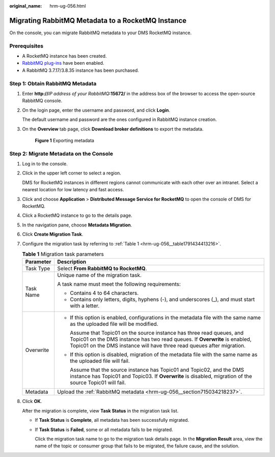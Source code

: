 :original_name: hrm-ug-056.html

.. _hrm-ug-056:

Migrating RabbitMQ Metadata to a RocketMQ Instance
==================================================

On the console, you can migrate RabbitMQ metadata to your DMS RocketMQ instance.

Prerequisites
-------------

-  A RocketMQ instance has been created.
-  `RabbitMQ plug-ins <https://www.rabbitmq.com/docs/management>`__ have been enabled.
-  A RabbitMQ 3.7.17/3.8.35 instance has been purchased.

.. _hrm-ug-056__section715034218237:

Step 1: Obtain RabbitMQ Metadata
--------------------------------

#. Enter **http://**\ *IP address of your RabbitMQ*\ **:15672/** in the address box of the browser to access the open-source RabbitMQ console.

#. On the login page, enter the username and password, and click **Login**.

   The default username and password are the ones configured in RabbitMQ instance creation.

#. On the **Overview** tab page, click **Download broker definitions** to export the metadata.


   .. figure:: /_static/images/en-us_image_0000001542962724.png
      :alt: **Figure 1** Exporting metadata

      **Figure 1** Exporting metadata

Step 2: Migrate Metadata on the Console
---------------------------------------

#. Log in to the console.

#. Click |image1| in the upper left corner to select a region.

   DMS for RocketMQ instances in different regions cannot communicate with each other over an intranet. Select a nearest location for low latency and fast access.

#. Click |image2| and choose **Application** > **Distributed Message Service for RocketMQ** to open the console of DMS for RocketMQ.

#. Click a RocketMQ instance to go to the details page.

#. In the navigation pane, choose **Metadata Migration**.

#. Click **Create Migration Task**.

#. Configure the migration task by referring to :ref:`Table 1 <hrm-ug-056__table1791434413216>`.

   .. _hrm-ug-056__table1791434413216:

   .. table:: **Table 1** Migration task parameters

      +-----------------------------------+---------------------------------------------------------------------------------------------------------------------------------------------------------------------------------------------------------------------------------+
      | Parameter                         | Description                                                                                                                                                                                                                     |
      +===================================+=================================================================================================================================================================================================================================+
      | Task Type                         | Select **From RabbitMQ to RocketMQ**.                                                                                                                                                                                           |
      +-----------------------------------+---------------------------------------------------------------------------------------------------------------------------------------------------------------------------------------------------------------------------------+
      | Task Name                         | Unique name of the migration task.                                                                                                                                                                                              |
      |                                   |                                                                                                                                                                                                                                 |
      |                                   | A task name must meet the following requirements:                                                                                                                                                                               |
      |                                   |                                                                                                                                                                                                                                 |
      |                                   | -  Contains 4 to 64 characters.                                                                                                                                                                                                 |
      |                                   | -  Contains only letters, digits, hyphens (-), and underscores (_), and must start with a letter.                                                                                                                               |
      +-----------------------------------+---------------------------------------------------------------------------------------------------------------------------------------------------------------------------------------------------------------------------------+
      | Overwrite                         | -  If this option is enabled, configurations in the metadata file with the same name as the uploaded file will be modified.                                                                                                     |
      |                                   |                                                                                                                                                                                                                                 |
      |                                   |    Assume that Topic01 on the source instance has three read queues, and Topic01 on the DMS instance has two read queues. If **Overwrite** is enabled, Topic01 on the DMS instance will have three read queues after migration. |
      |                                   |                                                                                                                                                                                                                                 |
      |                                   | -  If this option is disabled, migration of the metadata file with the same name as the uploaded file will fail.                                                                                                                |
      |                                   |                                                                                                                                                                                                                                 |
      |                                   |    Assume that the source instance has Topic01 and Topic02, and the DMS instance has Topic01 and Topic03. If **Overwrite** is disabled, migration of the source Topic01 will fail.                                              |
      +-----------------------------------+---------------------------------------------------------------------------------------------------------------------------------------------------------------------------------------------------------------------------------+
      | Metadata                          | Upload the :ref:`RabbitMQ metadata <hrm-ug-056__section715034218237>`.                                                                                                                                                          |
      +-----------------------------------+---------------------------------------------------------------------------------------------------------------------------------------------------------------------------------------------------------------------------------+

#. Click **OK**.

   After the migration is complete, view **Task Status** in the migration task list.

   -  If **Task Status** is **Complete**, all metadata has been successfully migrated.

   -  If **Task Status** is **Failed**, some or all metadata fails to be migrated.

      Click the migration task name to go to the migration task details page. In the **Migration Result** area, view the name of the topic or consumer group that fails to be migrated, the failure cause, and the solution.

.. |image1| image:: /_static/images/en-us_image_0143929918.png
.. |image2| image:: /_static/images/en-us_image_0000001143589128.png
